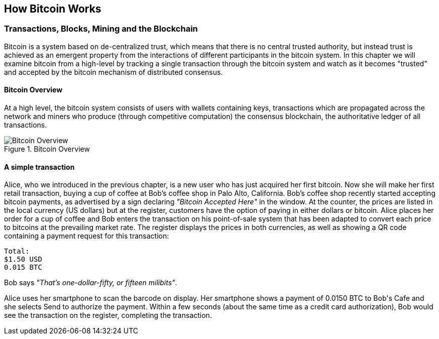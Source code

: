 [[ch02_bitcoin_overview]]
== How Bitcoin Works

=== Transactions, Blocks, Mining and the Blockchain

Bitcoin is a system based on de-centralized trust, which means that there is no central trusted authority, but instead trust is achieved as an emergent property from the interactions of different participants in the bitcoin system. In this chapter we will examine bitcoin from a high-level by tracking a single transaction through the bitcoin system and watch as it becomes "trusted" and accepted by the bitcoin mechanism of distributed consensus. 

==== Bitcoin Overview

At a high level, the bitcoin system consists of users with wallets containing keys, transactions which are propagated across the network and miners who produce (through competitive computation) the consensus blockchain, the authoritative ledger of all transactions. 

[[blockchain-mnemonic]]
.Bitcoin Overview
image::images/Bitcoin Overview.png["Bitcoin Overview"]

==== A simple transaction

Alice, who we introduced in the previous chapter, is a new user who has just acquired her first bitcoin. Now she will make her first retail transaction, buying a cup of coffee at Bob's coffee shop in Palo Alto, California. Bob's coffee shop recently started accepting bitcoin payments, as advertised by a sign declaring _"Bitcoin Accepted Here"_ in the window. At the counter, the prices are listed in the local currency (US dollars) but at the register, customers have the option of paying in either dollars or bitcoin. Alice places her order for a cup of coffee and Bob enters the transaction on his point-of-sale system that has been adapted to convert each price to bitcoins at the prevailing market rate. The register displays the prices in both currencies, as well as showing a QR code containing a payment request for this transaction:


----
Total:
$1.50 USD
0.015 BTC
----

Bob says _"That's one-dollar-fifty, or fifteen milibits"_.

Alice uses her smartphone to scan the barcode on display. Her smartphone shows a payment of +0.0150 BTC+ to +Bob's Cafe+ and she selects +Send+ to authorize the payment. Within a few seconds (about the same time as a credit card authorization), Bob would see the transaction on the register, completing the transaction.

